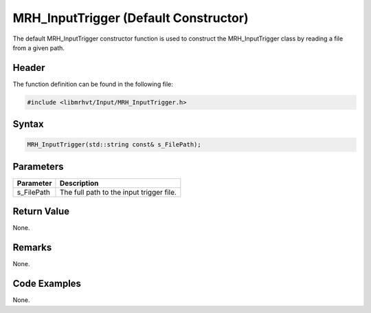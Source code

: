 MRH_InputTrigger (Default Constructor)
======================================
The default MRH_InputTrigger constructor function is used to construct the 
MRH_InputTrigger class by reading a file from a given path.

Header
------
The function definition can be found in the following file:

.. code-block:: c

    #include <libmrhvt/Input/MRH_InputTrigger.h>


Syntax
------
.. code-block:: c

    MRH_InputTrigger(std::string const& s_FilePath);


Parameters
----------
.. list-table::
    :header-rows: 1

    * - Parameter
      - Description
    * - s_FilePath
      - The full path to the input trigger file.


Return Value
------------
None.

Remarks
-------
None.

Code Examples
-------------
None.